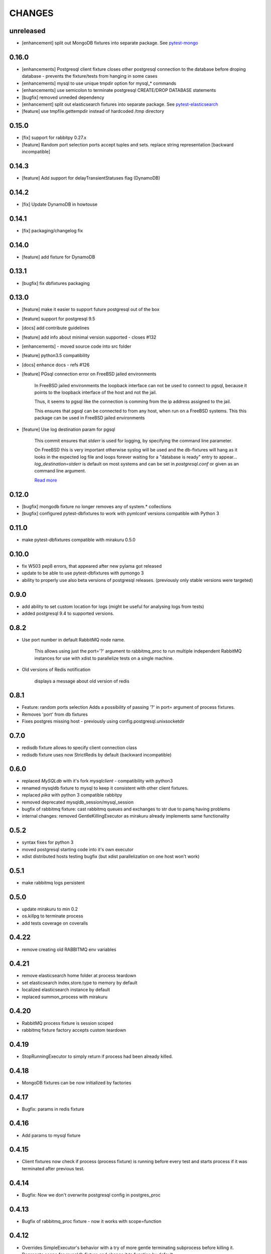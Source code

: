 CHANGES
=======

unreleased
------

- [enhancement] split out MongoDB fixtures into separate package. See `pytest-mongo <https://pypi.python.org/pypi/pytest-mongo/>`_

0.16.0
------

- [enhancements] Postgresql client fixture closes other postgresql connection to the database before droping database - prevents the fixture/tests from hanging in some cases
- [enhancements] mysql to use unique tmpdir option for mysql_* commands
- [enhancements] use semicolon to terminate postgresql CREATE/DROP DATABASE statements
- [bugfix] removed unneded dependency
- [enhancement] split out elasticsearch fixtures into separate package. See `pytest-elasticsearch <https://pypi.python.org/pypi/pytest-elasticsearch/>`_
- [feature] use tmpfile.gettempdir instead of hardcoded /tmp directory

0.15.0
------

- [fix] support for rabbitpy 0.27.x
- [feature] Random port selection ports accept tuples and sets. replace string representation [backward incompatible]


0.14.3
------

- [feature] Add support for delayTransientStatuses flag (DynamoDB)

0.14.2
------

- [fix] Update DynamoDB in howtouse

0.14.1
------

- [fix] packaging/changelog fix

0.14.0
------

- [feature] add fixture for DynamoDB

0.13.1
------

- [bugfix] fix dbfixtures packaging

0.13.0
------

- [feature] make it easier to support future postgresql out of the box
- [feature] support for postgresql 9.5
- [docs] add contribute guidelines
- [feature] add info about minimal version supported - closes #132
- [enhancements] - moved source code into src folder
- [feature] python3.5 compatibility
- [docs] enhance docs - refs #126
- [feature]  PGsql connection error on FreeBSD jailed environments

    In FreeBSD jailed environments the loopback interface can not be used to
    connect to pgsql, because it points to the loopback interface of the host and
    not the jail.

    Thus, it seems to pgsql like the connection is comming from the ip address
    assigned to the jail.

    This ensures that pgsql can be connected to from any host, when
    run on a FreeBSD systems. This this package can be used in FreeBSD
    jailed environments

- [feature] Use log destination param for pgsql

    This commit ensures that `stderr` is used for logging, by
    specifying the command line parameter.

    On FreeBSD this is very important otherwise syslog will be used and
    the db-fixtures will hang as it looks in the expected log file and
    loops forever waiting for a "database is ready" entry to appear...
    `log_destination=stderr` is default on most systems and can be set in
    `postgresql.conf` or given as an command line argument.

    `Read more <http://www.postgresql.org/docs/9.1/static/runtime-config-logging.html>`_

0.12.0
------

- [bugfix] mongodb fixture no longer removes any of system.* collections
- [bugfix] configured pytest-dbfixtures to work with pymlconf versions compatible with Python 3

0.11.0
------

- make pytest-dbfixtures compatible with mirakuru 0.5.0


0.10.0
------

- fix W503 pep8 errors, that appeared after new pylama got released
- update to be able to use pytest-dbfixtures with pymongo 3
- ability to properly use also beta versions of postgresql releases. (previously only stable versions were targeted)


0.9.0
-----

- add ability to set custom location for logs (might be useful for analysing logs from tests)
- added postgresql 9.4 to supported versions.

0.8.2
-----

- Use port number in default RabbitMQ node name.

    This allows using just the port='?' argument to rabbitmq_proc to run multiple
    independent RabbitMQ instances for use with xdist to parallelize tests on a
    single machine.

- Old versions of Redis notification

    displays a message about old version of redis

0.8.1
-----

- Feature: random ports selection
  Adds a possibility of passing '?' in port= argument of process fixtures.
- Removes 'port' from db fixtures
- Fixes postgres missing host - previously using config.postgresql.unixsocketdir


0.7.0
-----

- redisdb fixture allows to specify client connection class
- redisdb fixture uses now StrictRedis by default (backward incompatible)

0.6.0
-----

- replaced *MySQLdb* with it's fork *mysqlclient* - compatibility with python3
- renamed mysqldb fixture to mysql to keep it consistent with other client fixtures.
- replaced *pika* with python 3 compatible rabbitpy
- removed deprecated mysqldb_session/mysql_session
- bugfix of rabbitmq fixture: cast rabbitmq queues and exchanges to str due to pamq having problems
- internal changes: removed GentleKillingExecutor as mirakuru already implements same functionality

0.5.2
-----

* syntax fixes for python 3
* moved postgresql starting code into it's own executor
* xdist distributed hosts testing bugfix (but xdist parallelization on one host won't work)

0.5.1
-----

* make rabbitmq logs persistent

0.5.0
-----

* update mirakuru to min 0.2
* os.killpg to terminate process
* add tests coverage on coveralls

0.4.22
------

* remove creating old RABBITMQ env variables

0.4.21
------

* remove elasticsearch home folder at process teardown
* set elasticsearch index.store.type to memory by default
* localized elasticsearch instance by default
* replaced summon_process with mirakuru

0.4.20
------

* RabbitMQ process fixture is session scoped
* rabbitmq fixture factory accepts custom teardown


0.4.19
------

* StopRunningExecutor to simply return if process had been already killed.

0.4.18
------

* MongoDB fixtures can be now initialized by factories


0.4.17
------

* Bugfix: params in redis fixture


0.4.16
-------

* Add params to mysql fixture


0.4.15
-------

* Client fixtures now check if process (process fixture) is running before
  every test and starts process if it was terminated after previous test.


0.4.14
-------

* Bugfix: Now we don't overwrite postgresql config in postgres_proc


0.4.13
-------

* Bugfix of rabbitmq_proc fixture - now it works with scope=function


0.4.12
-------

* Overrides SimpleExecutor's behavior with a try of more gentle terminating
  subprocess before killing it.
* Deprecate scope for mysqldb fixture and change it to function by default.
* RabbitMQ factories support (multiple rabbit fixtures).


0.4.10
-------

* Postgresql multiple versions proper support
* Default timeouts and waits for process executors


0.4.8
-------

* introduced Elasticsearch fixture


0.4.6
-------

* mysql fixture now uses factories


0.4.4
-------

* postgresql fixtures and fixture factories
* small code quality improvements
* pylama code check


0.4.3
-------

* splits rabbitmq fixture into process/client fixtures
